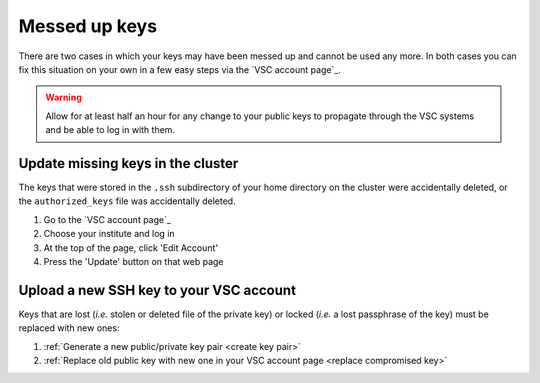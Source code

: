 .. _messed up keys:

Messed up keys
==============

There are two cases in which your keys may have been messed up and cannot be
used any more. In both cases you can fix this situation on your own in a few
easy steps via the `VSC account page`_.

.. warning::

   Allow for at least half an hour for any change to your public keys to
   propagate through the VSC systems and be able to log in with them.

Update missing keys in the cluster
----------------------------------

The keys that were stored in the ``.ssh`` subdirectory of your home directory
on the cluster were accidentally deleted, or the ``authorized_keys`` file was
accidentally deleted.

#. Go to the `VSC account page`_
#. Choose your institute and log in
#. At the top of the page, click 'Edit Account'
#. Press the 'Update' button on that web page

.. _upload_new_ssh_key:

Upload a new SSH key to your VSC account
----------------------------------------

Keys that are lost (*i.e.* stolen or deleted file of the private key) or locked
(*i.e.* a lost passphrase of the key) must be replaced with new ones:

#. :ref:`Generate a new public/private key pair <create key pair>`
#. :ref:`Replace old public key with new one in your VSC account page <replace
   compromised key>`

